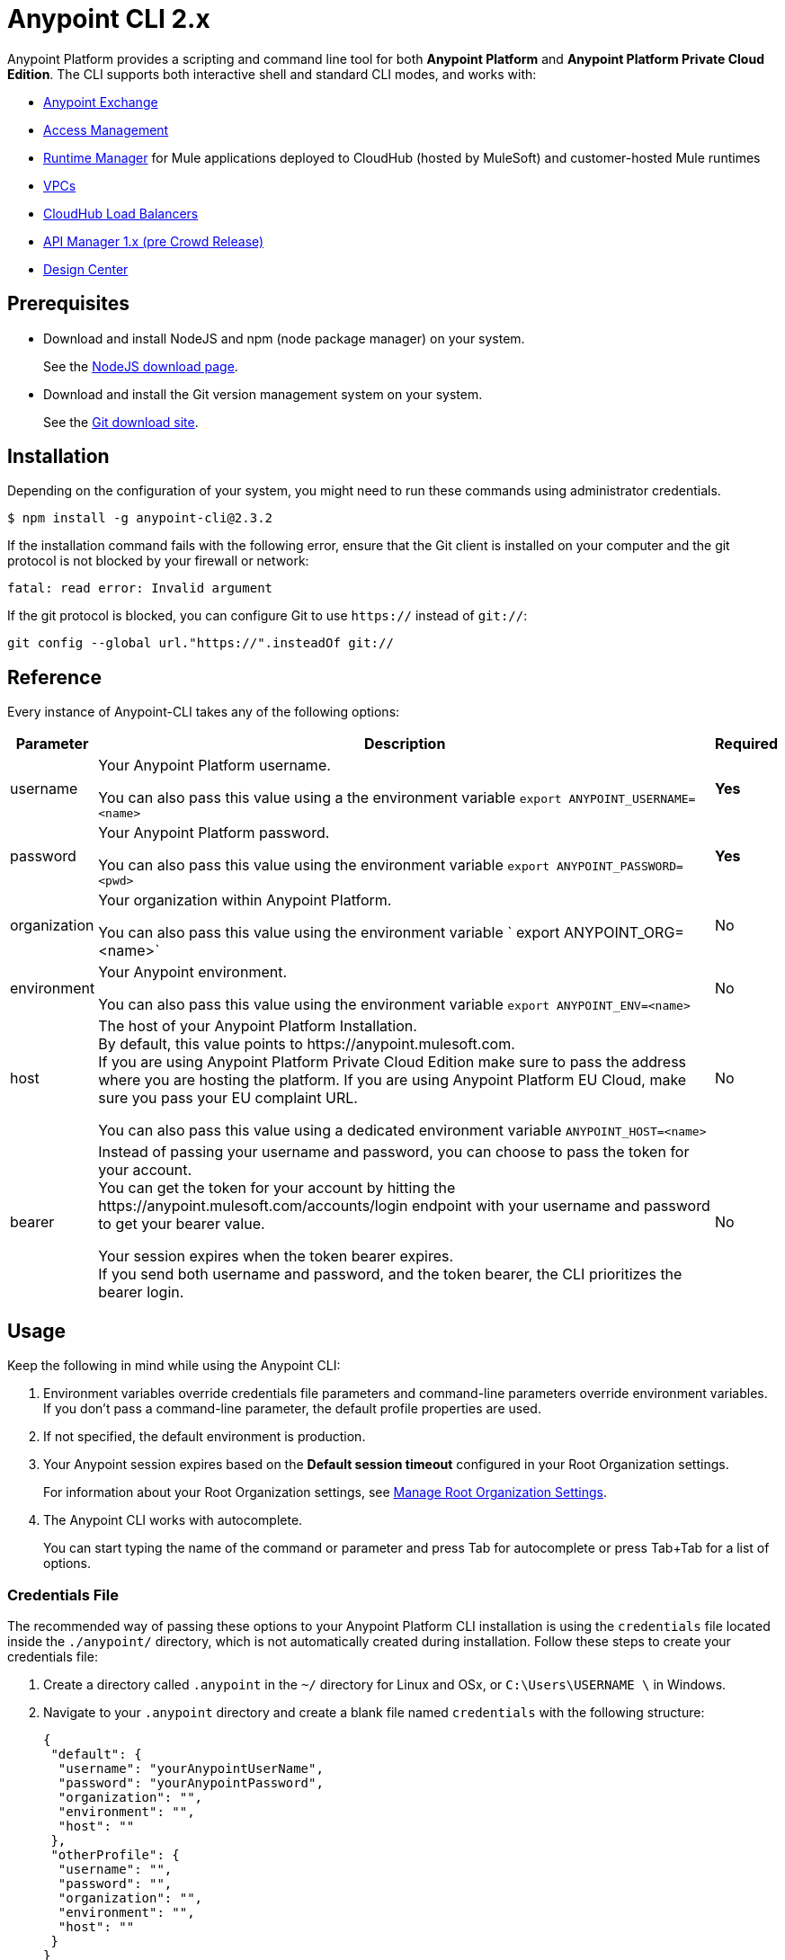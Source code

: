 = Anypoint CLI 2.x
:page-aliases: runtime-manager::anypoint-platform-cli2.adoc


Anypoint Platform provides a scripting and command line tool for both *Anypoint Platform* and *Anypoint Platform Private Cloud Edition*.
The CLI supports both interactive shell and standard CLI modes, and works with:

* xref:exchange::index.adoc[Anypoint Exchange]
* xref:access-management::index.adoc[Access Management]
* xref:runtime-manager::index.adoc[Runtime Manager] for Mule applications deployed to CloudHub (hosted by MuleSoft) and customer-hosted Mule runtimes
* xref:runtime-manager::virtual-private-cloud.adoc[VPCs]
* xref:runtime-manager::cloudhub-dedicated-load-balancer.adoc[CloudHub Load Balancers]
* xref:1.x@api-manager::index.adoc[API Manager 1.x (pre Crowd Release)]
* xref:design-center::index.adoc[Design Center]

== Prerequisites

* Download and install NodeJS and npm (node package manager) on your system.
+
See the https://nodejs.org/en/download/[NodeJS download page].
* Download and install the Git version management system on your system.
+
See the https://git-scm.com/downloads[Git download site].


== Installation

Depending on the configuration of your system, you might need to run these commands using administrator credentials.

[source,text,linenums]
----
$ npm install -g anypoint-cli@2.3.2
----

If the installation command fails with the following error, ensure that the Git client is installed on your computer and the git protocol is not blocked by your firewall or network:

[source,text,linenums]
----
fatal: read error: Invalid argument
----

If the git protocol is blocked, you can configure Git to use `https://` instead of `git://`:

[source,text,linenums]
----
git config --global url."https://".insteadOf git://
----

== Reference

Every instance of Anypoint-CLI takes any of the following options:

[%header%autowidth.spread,cols="a,a,a"]
|===
|Parameter |Description | Required
|username | Your Anypoint Platform username.

You can also pass this value using a the environment variable `export ANYPOINT_USERNAME=<name>` | *Yes*

|password | Your Anypoint Platform password.

You can also pass this value using the environment variable `export ANYPOINT_PASSWORD=<pwd>` | *Yes*

|organization | Your organization within Anypoint Platform.

You can also pass this value using the environment variable ` export ANYPOINT_ORG=<name>` | No

|environment | Your Anypoint environment.

You can also pass this value using the environment variable `export ANYPOINT_ENV=<name>` | No

|host | The host of your Anypoint Platform Installation. +
By default, this value points to +https://anypoint.mulesoft.com+. +
If you are using Anypoint Platform Private Cloud Edition make sure to pass the address where you are hosting the platform.
If you are using Anypoint Platform EU Cloud, make sure you pass your EU complaint URL.

You can also pass this value using a dedicated environment variable `ANYPOINT_HOST=<name>` | No

|bearer | Instead of passing your username and password, you can choose to pass the token for your account. +
You can get the token for your account by hitting the +https://anypoint.mulesoft.com/accounts/login+ endpoint with your username and password to get your bearer value.

Your session expires when the token bearer expires. +
If you send both username and password, and the token bearer, the CLI prioritizes the bearer login.
| No
|===

== Usage

Keep the following in mind while using the Anypoint CLI:

. Environment variables override credentials file parameters and command-line parameters override environment variables. +
If you don't pass a command-line parameter, the default profile properties are used.
. If not specified, the default environment is production.
+
. Your Anypoint session expires based on the *Default session timeout* configured in your Root Organization settings.
+
For information about your Root Organization settings, see xref:access-management::organization.adoc#manage-root-organization-settings[Manage Root Organization Settings].
. The Anypoint CLI works with autocomplete.
+
You can start typing the name of the command or parameter and press Tab for autocomplete or press Tab+Tab for a list of options.


=== Credentials File

The recommended way of passing these options to your Anypoint Platform CLI installation is using the `credentials` file located inside the `./anypoint/` directory, which is not automatically created during installation. Follow these steps to create your credentials file:

. Create a directory called `.anypoint` in the `~/` directory for Linux and OSx, or `C:\Users\USERNAME \` in Windows.
. Navigate to your `.anypoint` directory and create a blank file named `credentials` with the following structure:
+
[source,text,linenums]
----
{
 "default": {
  "username": "yourAnypointUserName",
  "password": "yourAnypointPassword",
  "organization": "",
  "environment": "",
  "host": ""
 },
 "otherProfile": {
  "username": "",
  "password": "",
  "organization": "",
  "environment": "",
  "host": ""
 }
}
----
Note that the "default" profile is used unless the `ANYPOINT_PROFILE` environment variable is set:
+
[source,text,linenums]
----
> export ANYPOINT_PROFILE="otherProfile"
> anypoint-cli
----

Then run the anypoint-cli command without any options:

[source,text,linenums]
----
> anypoint-cli
----

=== Dedicated Environment Variables

If you choose to pass the credentials when running Anypoint-CLI, we strongly recommend passing both parameters as environment variables: `ANYPOINT_USERNAME` and `ANYPOINT_PASSWORD`.

[source,text,linenums]
----
> export ANYPOINT_USERNAME="username"
> export ANYPOINT_PASSWORD="password"
> anypoint-cli
----

=== CLI Options

As instructed above, the username and password parameters are required. However, if you choose to pass your username, Anypoint Platform CLI prompts for your password.

[source,text,linenums]
----
> anypoint-cli --username="user"
Password: ****
----

=== Pass Commands

After setting up a proper way to access Anypoint Platform from the CLI, you can start passing commands. +
See xref:anypoint-platform-cli2-commands.adoc[] for instructions on how to use them.

=== Use Anypoint CLI Through a Network Proxy

To use Anypoint CLI through a proxy server, configure the `HTTP_PROXY` and `HTTPS_PROXY` environment variables with the hostname or IP addresses for your proxy servers.

Depending on your operating system, use the following commands:

* Linux, macOS, or Unix
+
--
`$ export HTTP_PROXY=http://__proxy-server__:80`

`$ export HTTPS_PROXY=https://__proxy-server__:443`
--

* Windows
+
--
`> set HTTP_PROXY=http://__proxy-server__:80`

`> set HTTPS_PROXY=https//__proxy-server__:443`
--

If the proxy server requires authentication, use these commands:

* Linux, macOS, or Unix
+
--
`$ export HTTP_PROXY=http://__username__:__password__@__proxy-server__:80`

`$ export HTTPS_PROXY=https://__username__:__password__@__proxy-server__:443`
--

* Windows
+
--
`> set HTTP_PROXY=http://__username__:__password__@__proxy-server__:80`

`> set HTTPS_PROXY=https://__username__:__password__@__proxy-server__:443`
--
